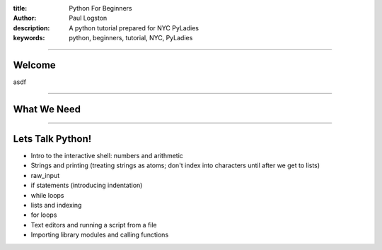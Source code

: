 :title: Python For Beginners
:author: Paul Logston
:description: A python tutorial prepared for NYC PyLadies
:keywords: python, beginners, tutorial, NYC, PyLadies

----

Welcome
=======


asdf

----

What We Need 
============




----

Lets Talk Python!
=================


* Intro to the interactive shell: numbers and arithmetic
* Strings and printing (treating strings as atoms; don't index into characters until after we get to lists)
* raw_input
* if statements (introducing indentation)
* while loops
* lists and indexing
* for loops
* Text editors and running a script from a file
* Importing library modules and calling functions
